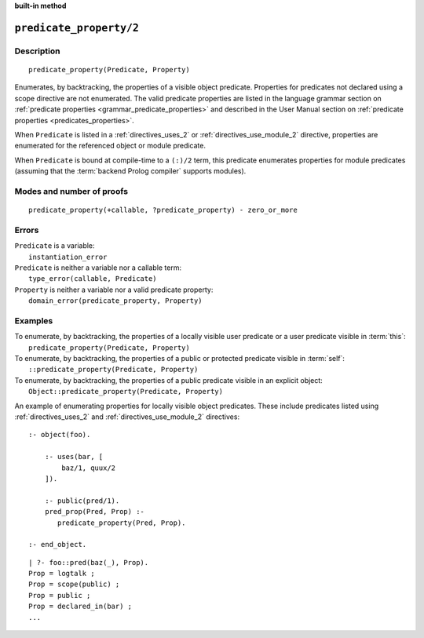 ..
   This file is part of Logtalk <https://logtalk.org/>  
   SPDX-FileCopyrightText: 1998-2024 Paulo Moura <pmoura@logtalk.org>
   SPDX-License-Identifier: Apache-2.0

   Licensed under the Apache License, Version 2.0 (the "License");
   you may not use this file except in compliance with the License.
   You may obtain a copy of the License at

       http://www.apache.org/licenses/LICENSE-2.0

   Unless required by applicable law or agreed to in writing, software
   distributed under the License is distributed on an "AS IS" BASIS,
   WITHOUT WARRANTIES OR CONDITIONS OF ANY KIND, either express or implied.
   See the License for the specific language governing permissions and
   limitations under the License.


.. rst-class:: align-right

**built-in method**

.. index:: pair: predicate_property/2; Built-in method
.. _methods_predicate_property_2:

``predicate_property/2``
========================

Description
-----------

::

   predicate_property(Predicate, Property)

Enumerates, by backtracking, the properties of a visible object predicate.
Properties for predicates not declared using a scope directive are not
enumerated. The valid predicate properties are listed in the language
grammar section on :ref:`predicate properties <grammar_predicate_properties>`
and described in the User Manual section on
:ref:`predicate properties <predicates_properties>`.

When ``Predicate`` is listed in a :ref:`directives_uses_2` or
:ref:`directives_use_module_2` directive, properties are enumerated for
the referenced object or module predicate.

When ``Predicate`` is bound at compile-time to a ``(:)/2`` term, this
predicate enumerates properties for module predicates (assuming that
the :term:`backend Prolog compiler` supports modules).

Modes and number of proofs
--------------------------

::

   predicate_property(+callable, ?predicate_property) - zero_or_more

Errors
------

| ``Predicate`` is a variable:
|     ``instantiation_error``
| ``Predicate`` is neither a variable nor a callable term:
|     ``type_error(callable, Predicate)``
| ``Property`` is neither a variable nor a valid predicate property:
|     ``domain_error(predicate_property, Property)``

Examples
--------

| To enumerate, by backtracking, the properties of a locally visible user predicate or a user predicate visible in :term:`this`:
|     ``predicate_property(Predicate, Property)``
| To enumerate, by backtracking, the properties of a public or protected predicate visible in :term:`self`:
|     ``::predicate_property(Predicate, Property)``
| To enumerate, by backtracking, the properties of a public predicate visible in an explicit object:
|     ``Object::predicate_property(Predicate, Property)``

An example of enumerating properties for locally visible object predicates.
These include predicates listed using :ref:`directives_uses_2` and
:ref:`directives_use_module_2` directives:

::

   :- object(foo).

       :- uses(bar, [
           baz/1, quux/2
       ]).

       :- public(pred/1).
       pred_prop(Pred, Prop) :-
          predicate_property(Pred, Prop).

   :- end_object.

::

   | ?- foo::pred(baz(_), Prop).
   Prop = logtalk ;
   Prop = scope(public) ;
   Prop = public ;
   Prop = declared_in(bar) ;
   ...

.. seealso::

   :ref:`methods_current_op_3`,
   :ref:`methods_current_predicate_1`,
   :ref:`directives_uses_2`,
   :ref:`directives_use_module_2`
